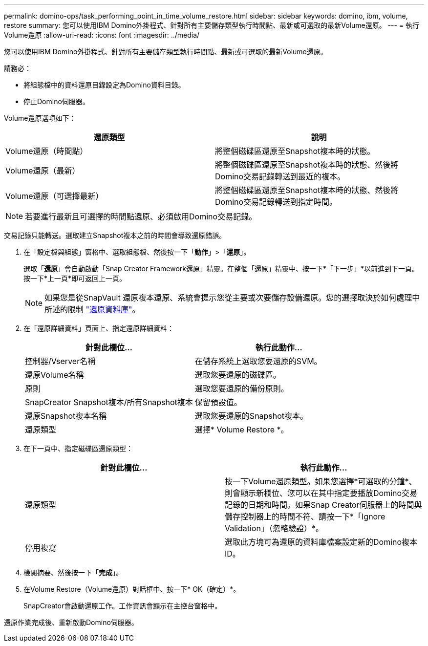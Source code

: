 ---
permalink: domino-ops/task_performing_point_in_time_volume_restore.html 
sidebar: sidebar 
keywords: domino, ibm, volume, restore 
summary: 您可以使用IBM Domino外掛程式、針對所有主要儲存類型執行時間點、最新或可選取的最新Volume還原。 
---
= 執行Volume還原
:allow-uri-read: 
:icons: font
:imagesdir: ../media/


[role="lead"]
您可以使用IBM Domino外掛程式、針對所有主要儲存類型執行時間點、最新或可選取的最新Volume還原。

請務必：

* 將組態檔中的資料還原目錄設定為Domino資料目錄。
* 停止Domino伺服器。


Volume還原選項如下：

|===
| 還原類型 | 說明 


 a| 
Volume還原（時間點）
 a| 
將整個磁碟區還原至Snapshot複本時的狀態。



 a| 
Volume還原（最新）
 a| 
將整個磁碟區還原至Snapshot複本時的狀態、然後將Domino交易記錄轉送到最近的複本。



 a| 
Volume還原（可選擇最新）
 a| 
將整個磁碟區還原至Snapshot複本時的狀態、然後將Domino交易記錄轉送到指定時間。

|===

NOTE: 若要進行最新且可選擇的時間點還原、必須啟用Domino交易記錄。

交易記錄只能轉送。選取建立Snapshot複本之前的時間會導致還原錯誤。

. 在「設定檔與組態」窗格中、選取組態檔、然後按一下「*動作*」>「*還原*」。
+
選取「*還原*」會自動啟動「Snap Creator Framework還原」精靈。在整個「還原」精靈中、按一下*「下一步」*以前進到下一頁。按一下*上一頁*即可返回上一頁。

+

NOTE: 如果您是從SnapVault 還原複本還原、系統會提示您從主要或次要儲存設備還原。您的選擇取決於如何處理中所述的限制 link:concept_domino_database_restore_overview.html["還原資料庫"]。

. 在「還原詳細資料」頁面上、指定還原詳細資料：
+
|===
| 針對此欄位... | 執行此動作... 


 a| 
控制器/Vserver名稱
 a| 
在儲存系統上選取您要還原的SVM。



 a| 
還原Volume名稱
 a| 
選取您要還原的磁碟區。



 a| 
原則
 a| 
選取您要還原的備份原則。



 a| 
SnapCreator Snapshot複本/所有Snapshot複本
 a| 
保留預設值。



 a| 
還原Snapshot複本名稱
 a| 
選取您要還原的Snapshot複本。



 a| 
還原類型
 a| 
選擇* Volume Restore *。

|===
. 在下一頁中、指定磁碟區還原類型：
+
|===
| 針對此欄位... | 執行此動作... 


 a| 
還原類型
 a| 
按一下Volume還原類型。如果您選擇*可選取的分鐘*、則會顯示新欄位、您可以在其中指定要播放Domino交易記錄的日期和時間。如果Snap Creator伺服器上的時間與儲存控制器上的時間不符、請按一下*「Ignore Validation」（忽略驗證）*。



 a| 
停用複寫
 a| 
選取此方塊可為還原的資料庫檔案設定新的Domino複本ID。

|===
. 檢閱摘要、然後按一下「*完成*」。
. 在Volume Restore（Volume還原）對話框中、按一下* OK（確定）*。
+
SnapCreator會啟動還原工作。工作資訊會顯示在主控台窗格中。



還原作業完成後、重新啟動Domino伺服器。
